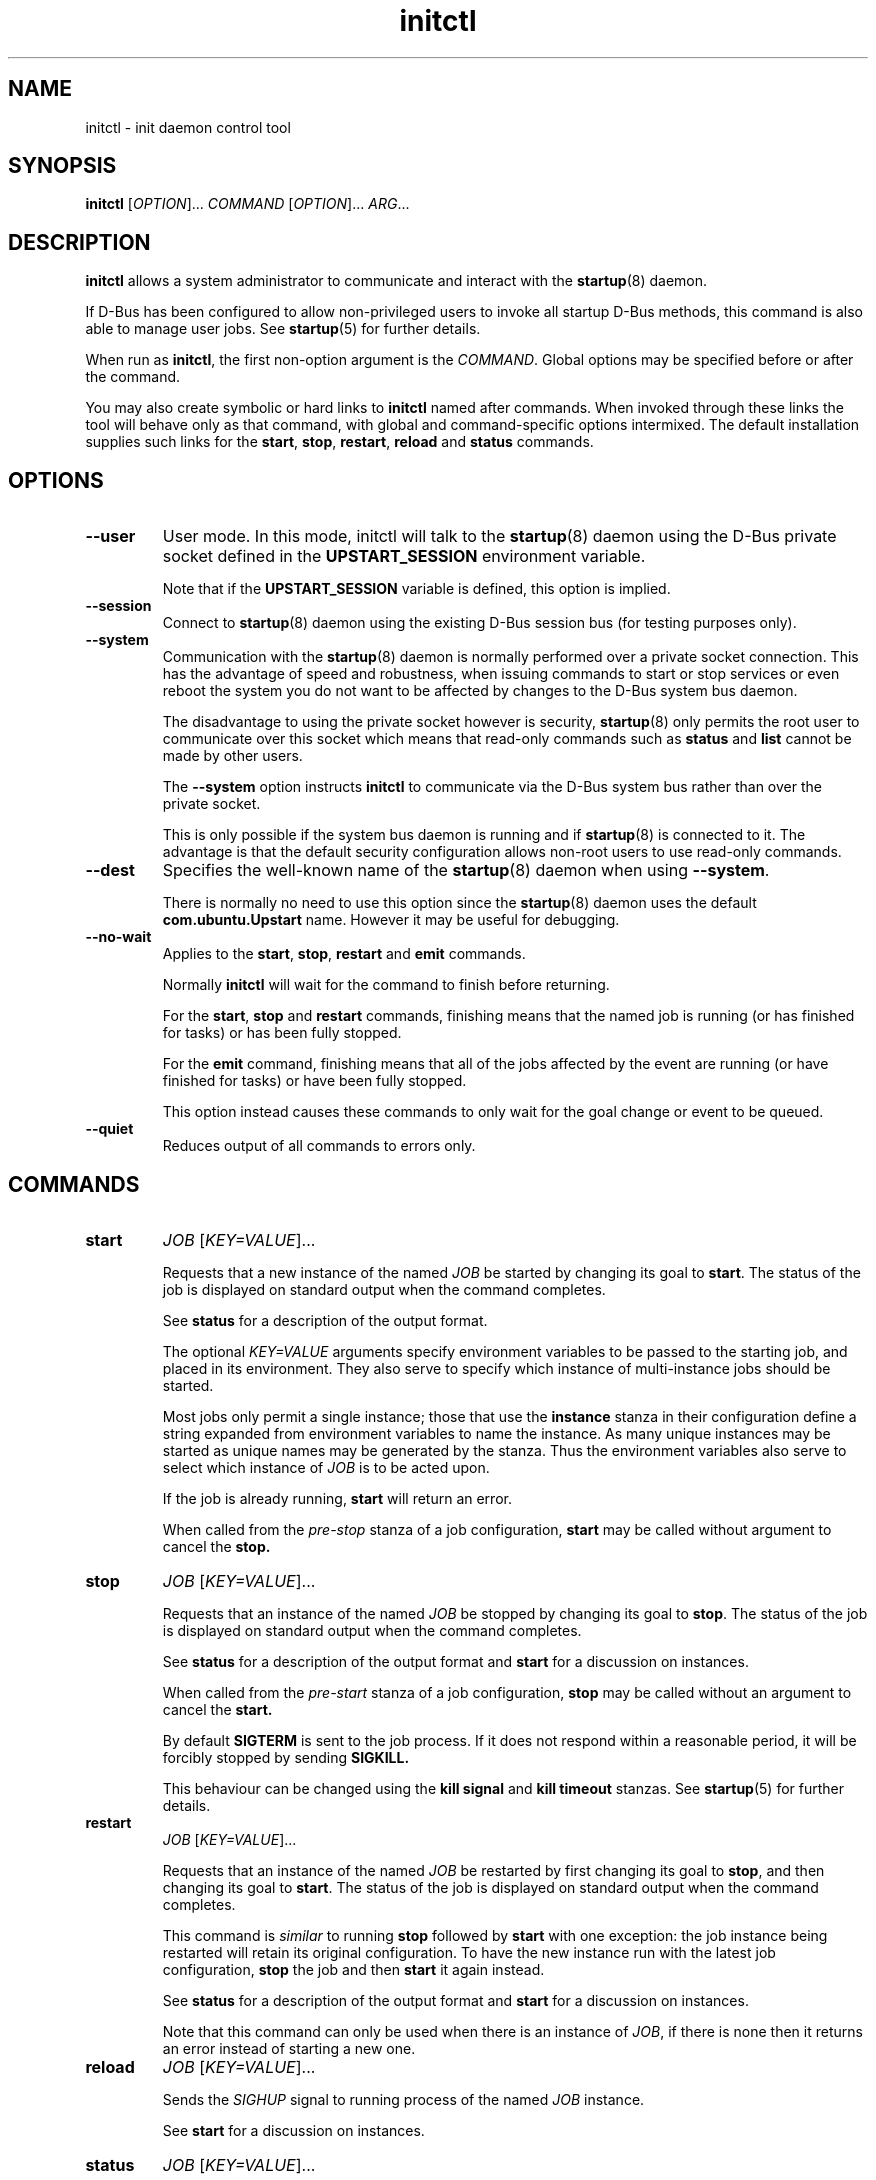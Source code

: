 .TH initctl 8 2014-05-09 "startup"
.\"
.SH NAME
initctl \- init daemon control tool
.\"
.SH SYNOPSIS
.B initctl
.RI [ OPTION ]...
.I COMMAND
.RI [ OPTION ]...
.IR ARG ...
.\"
.SH DESCRIPTION
.B initctl
allows a system administrator to communicate and interact with the
.BR startup (8)
daemon.

If D\-Bus has been configured to allow non\-privileged users to invoke all
startup D\-Bus methods, this command is also able to manage user jobs.
See
.BR startup (5)
for further details.

When run as
.BR initctl ,
the first non\-option argument is the
.IR COMMAND .
Global options may be specified before or after the command.

You may also create symbolic or hard links to
.B initctl
named after commands.  When invoked through these links the tool will
behave only as that command, with global and command\-specific options
intermixed.  The default installation supplies such links
for the
.BR start ", " stop ", " restart ", " reload " and " status
commands.
.\"
.SH OPTIONS
.TP
.B \-\-user
User mode. In this mode, initctl will talk to the
.BR startup (8)
daemon using the D\-Bus private socket defined in the
.B UPSTART_SESSION
environment variable.

Note that if the
.B UPSTART_SESSION
variable is defined, this option is implied.
.\"
.TP
.B \-\-session
Connect to
.BR startup (8)
daemon using the existing D\-Bus session bus (for testing purposes only).
.\"
.TP
.B \-\-system
Communication with the
.BR startup (8)
daemon is normally performed over a private socket connection.  This has
the advantage of speed and robustness, when issuing commands to start or
stop services or even reboot the system you do not want to be affected by
changes to the D\-Bus system bus daemon.

The disadvantage to using the private socket however is security,
.BR startup (8)
only permits the root user to communicate over this socket which means
that read\-only commands such as
.BR status " and " list
cannot be made by other users.

The
.B \-\-system
option instructs
.BR initctl
to communicate via the D\-Bus system bus rather than over the private
socket.

This is only possible if the system bus daemon is running and if
.BR startup (8)
is connected to it.  The advantage is that the default security configuration
allows non\-root users to use read\-only commands.
.\"
.TP
.B \-\-dest
Specifies the well\-known name of the
.BR startup (8)
daemon when using
.BR \-\-system .

There is normally no need to use this option since the
.BR startup (8)
daemon uses the default
.B com.ubuntu.Upstart
name.  However it may be useful for debugging.
.\"
.TP
.B \-\-no\-wait
Applies to the
.BR start ", " stop ", " restart " and " emit
commands.

Normally
.B initctl
will wait for the command to finish before returning.

For the
.BR start ", " stop " and " restart
commands, finishing means that the named job is running (or has finished
for tasks) or has been fully stopped.

For the
.B emit
command, finishing means that all of the jobs affected by the event
are running (or have finished for tasks) or have been fully stopped.

This option instead causes these commands to only wait for the goal
change or event to be queued.
.\"
.TP
.B \-\-quiet
Reduces output of all commands to errors only.
.\"
.SH COMMANDS
.TP
.B start
.I JOB
.RI [ KEY=VALUE ]...

Requests that a new instance of the named
.I JOB
be started by changing its goal to
.BR start "."
The status of the job is displayed on standard output when the command
completes.

See
.B status
for a description of the output format.

The optional
.I KEY=VALUE
arguments specify environment variables to be passed to the starting job,
and placed in its environment.  They also serve to specify which instance
of multi\-instance jobs should be started.

Most jobs only permit a single instance; those that use the
.B instance
stanza in their configuration define a string expanded from environment
variables to name the instance.  As many unique instances may be started
as unique names may be generated by the stanza.  Thus the environment
variables also serve to select which instance of
.I JOB
is to be acted upon.

If the job is already running,
.B start
will return an error.

When called from the
.IR pre\-stop
stanza of a job configuration,
.B start
may be called without argument to cancel the
.B stop.
.\"
.TP
.B stop
.I JOB
.RI [ KEY=VALUE ]...

Requests that an instance of the named
.I JOB
be stopped by changing its goal to
.BR stop "."
The status of the job is displayed on standard output when the command
completes.

See
.B status
for a description of the output format and
.B start
for a discussion on instances.

When called from the
.IR pre\-start
stanza of a job configuration,
.B stop
may be called without an argument to cancel the
.B start.

By default
.B SIGTERM
is sent to the job process. If it does not respond within a reasonable
period, it will be forcibly stopped by sending
.B SIGKILL.

This behaviour can be changed using the
.B kill signal
and
.B kill timeout
stanzas. See 
.BR startup (5)
for further details.
.\"
.TP
.B restart
.I JOB
.RI [ KEY=VALUE ]...

Requests that an instance of the named
.I JOB
be restarted by first changing its goal to
.BR stop ", "
and then changing its goal to
.BR start "."
The status of the job is displayed on standard output when the command
completes.

This command is
.I similar
to running
.B stop
followed by
.B start
with one exception: the job instance being restarted will retain its
original configuration.
To have the new instance run with the latest job configuration,
.B stop
the job and then
.B start
it again instead.

See
.B status
for a description of the output format and
.B start
for a discussion on instances.

Note that this command can only be used when there is an instance of
.IR JOB ,
if there is none then it returns an error instead of starting a new one.
.\"
.TP
.B reload
.I JOB
.RI [ KEY=VALUE ]...

Sends the
.I SIGHUP
signal to running process of the named
.I JOB
instance.

See
.B start
for a discussion on instances.
.\"
.TP
.B status
.I JOB
.RI [ KEY=VALUE ]...

Requests the status an instance of the named
.IR JOB ,
outputting to standard output.

See
.B start
for a discussion on instances.

For a single\-instance job a line like the following is output:

.nf
  job start/running, process 1234
.fi

The job name is given first followed by the current goal and state of
the selected instance.  The goal is either
.IR start " or " stop ,
the status may be one of
.IR waiting ", " starting ", " pre\-start ", " spawned ", " post\-start ", "
.IR running ", " pre\-stop ", " stopping ", " killed " or " post\-stop .

Table 1 in the
.B Job States
section of
.BR startup (8)
summarises job goal and state transitions.

If the job has an active process, the process id will follow on the same
line.  If the state is
.IR pre\-start " or " post\-stop
this will be the process id of the equivalent process, otherwise it will
be the process id of the main process.

.nf
  job start/pre\-start, process 902
.fi

The
.IR post\-start " and " pre\-stop
states may have multiple processes attached, the extra processes will follow
on consecutive lines indented by a tab:

.nf
  job start/post\-start, process 1234
          post\-start process 1357
.fi

If there is no main process, they may follow on the same line but will be
prefixed to indicate that it is not the main process id being given:

.nf
  job start/post\-start, (post\-start) process 1357
.fi

Jobs that permit multiple instances have names for each instance, the
output is otherwise identical to the above except that the instance
name follows the job name in parentheses:

.nf
  job (tty1) start/post\-start, process 1234
          post\-start process 1357
.fi
.\"
.TP
.B list

Requests a list of the known jobs and instances, outputs the status of
each to standard output.

Note that this command includes in the enumeration as\-yet\-to\-run jobs (in other words
configuration files for which no job instances have yet been created) in
the output with status "stop/waiting". In effect such entries denote
configuration files which represent potential future jobs.

See
.B status
for a description of the output format and
.B start
for a discussion on instances.

No particular order is used for the output, and there is no difference in
the output (other than the instance name appearing in parentheses) between
single\-instance and multiple\-instance jobs.
.\"
.TP
.B emit
.I EVENT
.RI [ KEY=VALUE ]...

Requests that the named
.I EVENT
be emitted, potentially causing jobs to be started and stopped depending
on their use of the
.BR "start on" " and " "stop on"
stanzas in their configuration.

The optional
.I KEY=VALUE
arguments specify environment variables to be included with the event and
thus exported into the environment of any jobs started and stopped by
the event.

The environment may also serve to specify which instance of multi\-instance
jobs should be started or stopped.  See
.B start
for a discussion on instances.

There is no limitation on the event names that may be emitted with this
command, you are free to invent new events and use them in your job
configurations.

The most well\-known event used by the default configuration is
the
.BR runlevel (7)
event.  This is normally emitted by the
.BR telinit (8)
and
.BR shutdown (8)
tools.
.\"
.TP
.B reload\-configuration

Requests that the
.BR startup (8)
daemon reloads its configuration.

This command is generally not necessary since
.BR startup (8)
watches its configuration directories with
.BR inotify (7)
and automatically reloads in cases of changes.

No jobs will be started by this command.
\"
.TP
.B version

Requests and outputs the version of the running init daemon.
.\"
.TP
.B log\-priority
.RI [ PRIORITY ]

When called with a
.I PRIORITY
argument, it requests that the
.BR startup (8)
daemon log all messages with that priority or greater.  This may be used
to both increase and decrease the volume of logged messages.

.I PRIORITY
may be one of
.IR debug ", " info ", " message ", " warn ", " error " or " fatal .

When called without argument, it requests the current minimum message
priority that the
.BR startup (8)
daemon will log and outputs to standard output.
.\"
.TP
.B show\-config
.RI [ OPTIONS "] [" CONF "]"

Display emits, start on and stop on job configuration details (in that
order) for specified job configuration, \fICONF\fP. If \fICONF\fP is not
specified, list information for all valid job configurations.

Note that a job configuration is the name of a job configuration file,
without the extension. Note too that this information is static: it
does not refer to any running job.

For each event emitted, a separate line is displayed beginning with two
space characters followed by, \(aqemits \fIevent\fP\(aq where
\(aq\fIevent\fP\(aq denotes a single emitted event.

The \fBstart on\fP and \fBstop on\fP conditions
are listed on separate lines beginning with two space characters and
followed by \(aqstart on\(aq and \(aqstop on\(aq respectively and ending
with the appropriate condition.

If a job configuration has no emits, start on, or stop on conditions,
the name of the job configuration will be displayed with no further
details.

Note that the \fBstart on\fP and \fBstop on\fP conditions will be fully
bracketed, regardless of whether they appear like this in the job
configuration file. This is useful to see how the
.BR startup (8)
daemon perceives the condition.

Example output:

.nf
foo
  emits boing
  emits blip
  start on (starting A and (B or C var=2)) 
  stop on (bar HELLO=world testing=123 or stopping wibble)
.fi

.B OPTIONS
.RS
.IP "\fB\-e\fP, \fB\-\-enumerate\fP"

If specified, rather than listing the precise \fBstart on\fP and \fBstop
on\fP conditions, outputs the emits lines along with one line for each
event or job the \fICONF\fP in question \fImay\fP be started or stopped
by if it were to become a job. If the start on condition specifies a
non\-job event, this will be listed verbatim, whereas for a job event,
the name of the \fIjob\fP as opposed to the event the job emits will be
listed.

The type of entity, its triggering event (if appropriate) and its full
environment is displayed in brackets following its name for clarity.

This option is useful for tools which generate graphs of relationships
between jobs and events. It is also instructive since it shows how the
.BR startup (8)
daemon has parsed the job configuration file.

Example output (an analog of the default output format above):

.nf
foo
  emits boing
  emits blip
  start on starting (job: A, env:)
  start on B (job:, env:)
  start on C (job:, env: var=2)
  stop on bar (job:, env: HELLO=world testing=123)
  stop on stopping (job: wibble, event: stopping, env:)
.fi
.RE
.\"
.TP
.B check\-config
.RI [ OPTIONS "] [" CONF "]"

Considers all job configurations looking for jobs that cannot be started
or stopped, given the currently available job configurations. This is
achieved by considering the start on, stop on and emits stanzas for each
job configuration and identifying unreachable scenarios.

This option is useful for determining the impact of adding or removing
job configuration files.

Note that to use this command, it is necessary to ensure that all job
configuration files advertise the events they emit correctly.

If errors are identified, the name of the job configuration will be
displayed. Subsequent lines will show the failed conditions for the job
configuration, one per line. Condition lines begin with two spaces and
are followed with either "start on: " or "stop on: ", the word
"unknown", the type of entity that is not known and finally its name.

Note that only job configurations that are logically in error (those
with unsatisfiable conditions) will be displayed. Note too that job
configurations that are syntactically invalid may trigger an error if
they would cause a condition to be in error.

Assuming job configuration file \fI/etc/init/foo.conf\fP contains the
following:

.nf
  start on starting grape
  stop on peach
.fi

The check\-config command might display:

.nf
  foo
    start on: unknown job grape
    stop on: unknown event peach
.fi

If any errors are detected, the exit code will be 1 (one). If all checks pass,
the exit code will be 0 (zero).

Note that for complex start on and stop on conditions, this command may
give what appears to be misleading output when an error condition is
found since all expressions in the failing condition that are in error
will generate error output. For example, if job configuration
\fI/etc/init/bar.conf\fP contains the following:

.nf
  start on (A and (started B or (starting C or D)))
.fi

And only event A can be satisfied, the output will be:

.nf
  bar
    start on: unknown job B
    start on: unknown job C
    start on: unknown event D
.fi

.B OPTIONS
.RS
.IP "\fB-i\fP \fI[EVENTS]\fP, \fB\-\-ignore\-events\fP \fI[EVENTS]\fP"

If specified, the argument should be a list of comma\-separated events to
ignore when checking the job configuration files.

This option may be useful to ignore errors if a particular job
configuration file does not advertise it emits an event.

Note that internal events (such as \fBstartup\fP(7) and
\fBstarting\fP(7)) are automatically ignored.
.IP "\fB-w\fP, \fB\-\-warn\fP"
If specified, treat \fIany\fP unknown jobs and events as errors.
.RE
.\"
.TP
.B notify\-cgroup\-manager\-address
.I ADDRESS
Specify the D-Bus address on which the cgroup manager can be
contacted. This command should only be run when the cgroup manager has
started to accept connections.
.\"
.TP
.B notify\-disk\-writeable
Notify the
.BR startup (8)
daemon that the disk is now writeable. This currently causes the
.BR startup (8)
daemon to flush its internal cache of \(aqearly job\(aq output data.
An early job is any job which
.I finishes
before the log disk becomes writeable. If job logging is not disabled,
this command should be called once the log disk becomes writeable
to ensure that output from all early jobs is flushed. If the data is
written successfully to disk, the internal cache is deleted.
.RE
.\"
.TP
.B notify\-dbus\-address
Notify the
.BR startup (8)
daemon of the D\-Bus address it should use to connect to.

This command is only permitted when running in
.B User Session Mode.
See 
.BR startup (5)
for further details.
.\"
.TP
.B list\-env
.RI [ OPTIONS "]

Display a lexicographically sorted list of all variables and their
values in a job environment table.

When run from within a job, this command will automatically query the
job-specific environment table; otherwise the global environment table
that is applied to all jobs when they first start is queried.

Note that the global job environment table comprises those variables
already set in the
.BR startup (8)
daemons environment at startup, the minimal set of standard system
variables added by the
.BR startup (8)
daemon, and any variables set using
.BR set\-env "."
See
.BR startup (5)
for further details.

.B OPTIONS
.RS
.IP "\fB\-g\fP, \fB\-\-global\fP"
Operate on the global job environment table. This option is implied when not
run from within a job.
.RE
.\"
.TP
.B get\-env
.RI [ OPTIONS "] " VARIABLE

Display the value of the specified variable in a job environment table.

When run from within a job, this command will automatically query the
job-specific environment table; otherwise the global environment table
that is applied to all jobs when they first start is queried.

.B OPTIONS
.RS
.IP "\fB\-g\fP, \fB\-\-global\fP"
Operate on the global job environment table. This option is implied when not
run from within a job.
.RE
.\"
.TP
.B set\-env
.RI [ OPTIONS "] " VARIABLE[=VALUE] " ..."

Adds or updates one or more variables in a job environment table. Variables set
in this way will apply to all the subsequently-starting processes for a
job.

This command is only permitted when running in
.B User Session Mode.
See 
.BR startup (5)
for further details.

.B OPTIONS
.RS
.IP "\fB\-r\fP, \fB\-\-retain\fP"
If any of the specified variables are already set, do not modify them.
.RE
.RS
.IP "\fB\-g\fP, \fB\-\-global\fP"
Operate on the global job environment table and all existing running job
environment tables. This option is implied when not run from within a job.
.sp
This is an advanced option whose use is discouraged since it can change
the environment of a job as it moves between different process stages
(for example between
.B pre\-start
and the main process). See 
.BR startup (5)
for further details.
.RE
.\"
.TP
.B unset\-env
.RI [ OPTIONS "] " VARIABLE " ..."

Remove the specified variables from a job environment table. If any of
the variables specified do not already exist in the table, those
variables will be ignored.

This command is only permitted when running in
.B User Session Mode.
See 
.BR startup (5)
for further details.

.B OPTIONS
.RS
.IP "\fB\-r\fP, \fB\-\-retain\fP"
If any of the specified variables are already set, do not unset them.
.RE
.RS
.IP "\fB\-g\fP, \fB\-\-global\fP"
Operate on the global job environment table  and all existing running
jobenvironment tables. This option is implied when not run from within a job.
.sp
This is an advanced option whose use is discouraged since it can change
the environment of a job as it moves between different process stages
(for example between
.B pre\-start
and the main process). See 
.BR startup (5)
for further details.
.RE
.\"
.TP
.B reset\-env
.RI [ OPTIONS ]

Discards all changes make to a job environment table, setting it back
to its default set of variables and values.

This command is only permitted when running in
.B User Session Mode.
See 
.BR startup (5)
for further details.

Note that the effect of the Session Init process that manages the User
Session Mode restarting is equivalent to this command having been
called.

.B OPTIONS
.RS
.IP "\fB\-r\fP, \fB\-\-retain\fP"
If the specified variable is already set, do not modify it.
.RE
.RS
.IP "\fB\-g\fP, \fB\-\-global\fP"
Operate on the global job environment table. This option is implied when
not run from within a job.
.sp
Note that unlike \fBset\-env\fR and \fBunset\-env\fR, this option does
not modify running job environment tables.
.RE
.\"
.TP
.B list\-sessions

List the pid of the Session Init process followed by the value of
.B UPSTART_SESSION
in use for that session separted by a space character. Session files
relating to non-longer running Session Init processes are considered
\(aqstale\(aq and are not listed (although when run using
.BR \-\-verbose ","
the full path of the stale session file is displayed).
.\"
.TP
.B usage
.I JOB
.RI [ KEY=VALUE ]...

Show usage information for the named
.IR JOB "."
If the job specified does not define the
.BR usage
stanza, a blank usage will be displayed.

Example output for a job that specifies the
.BR usage
stanza is shown below. See
.BR startup (5)
for further details of the
.B usage
stanza:

.nf
  Usage: tty DEV=ttyX - where X is console id
.fi
.\"
.SH AUTHOR
Written by Scott James Remnant
.RB < scott@netsplit.com >
and James Hunt
.RB < james.hunt@canonical.com > .
.\"
.SH REPORTING BUGS
Report bugs at
.RB < https://gitlab.com/chinstrap/startup/issues >
.\"
.SH COPYRIGHT
Copyright \(co 2009\-2013 Canonical Ltd.
.br
This is free software; see the source for copying conditions.  There is NO
warranty; not even for MERCHANTABILITY or FITNESS FOR A PARTICULAR PURPOSE.
.\"
.SH SEE ALSO
.BR cgmanager (8)
.BR startup (5)
.BR startup (8)
.BR telinit (8)
.BR shutdown (8)
